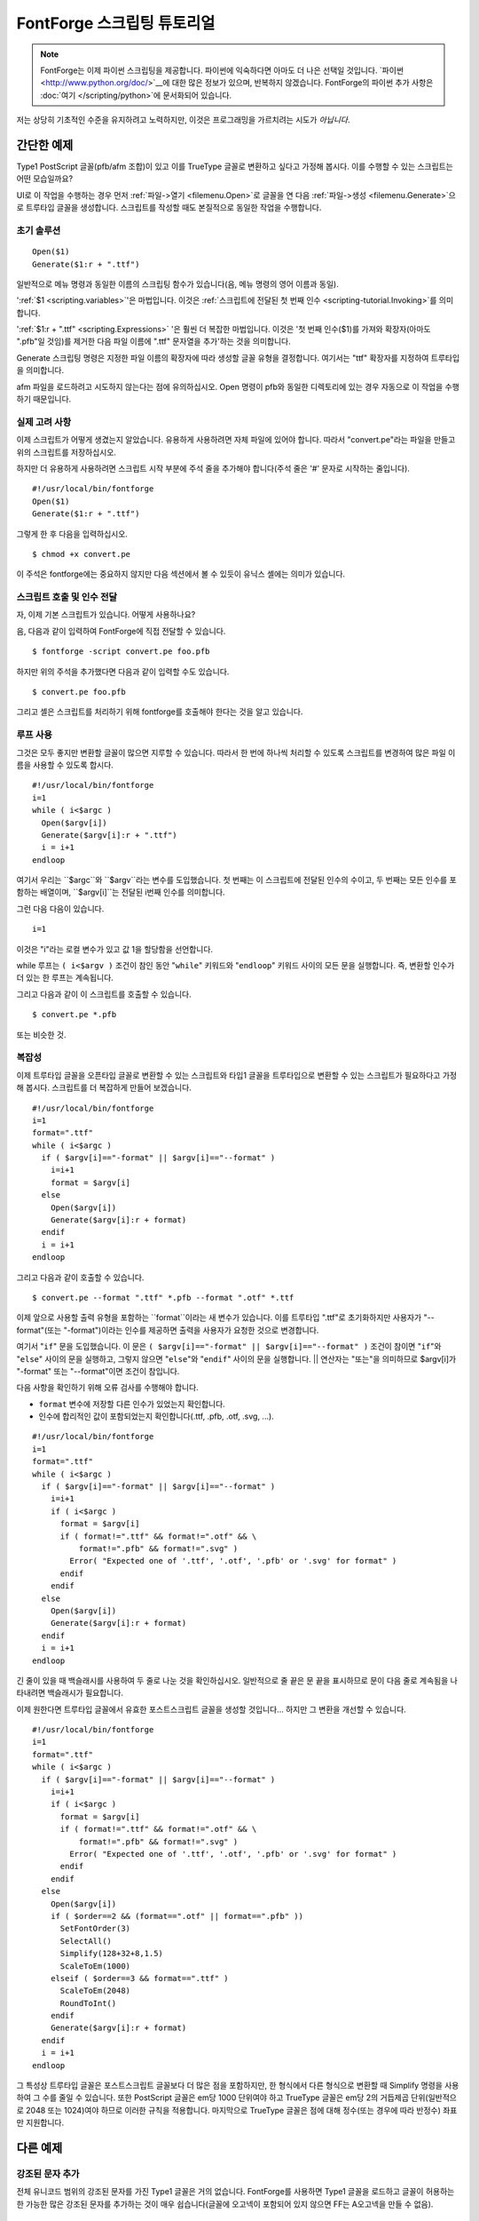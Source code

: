 FontForge 스크립팅 튜토리얼
============================

.. note::

  FontForge는 이제 파이썬 스크립팅을 제공합니다. 파이썬에 익숙하다면 아마도 더 나은 선택일 것입니다. `파이썬 <http://www.python.org/doc/>`__에 대한 많은 정보가 있으며, 반복하지 않겠습니다. FontForge의 파이썬 추가 사항은 :doc:`여기 </scripting/python>`에 문서화되어 있습니다.

저는 상당히 기초적인 수준을 유지하려고 노력하지만, 이것은 프로그래밍을 가르치려는 시도가 *아닙니다*.


간단한 예제
----------------

Type1 PostScript 글꼴(pfb/afm 조합)이 있고 이를 TrueType 글꼴로 변환하고 싶다고 가정해 봅시다. 이를 수행할 수 있는 스크립트는 어떤 모습일까요?

UI로 이 작업을 수행하는 경우 먼저 :ref:`파일->열기 <filemenu.Open>`로 글꼴을 연 다음 :ref:`파일->생성 <filemenu.Generate>`으로 트루타입 글꼴을 생성합니다. 스크립트를 작성할 때도 본질적으로 동일한 작업을 수행합니다.


초기 솔루션
^^^^^^^^^^^^^^^^

::

   Open($1)
   Generate($1:r + ".ttf")

일반적으로 메뉴 명령과 동일한 이름의 스크립팅 함수가 있습니다(음, 메뉴 명령의 영어 이름과 동일).

':ref:`$1 <scripting.variables>`'은 마법입니다. 이것은 :ref:`스크립트에 전달된 첫 번째 인수 <scripting-tutorial.Invoking>`를 의미합니다.

':ref:`$1:r + ".ttf" <scripting.Expressions>` '은 훨씬 더 복잡한 마법입니다. 이것은 '첫 번째 인수($1)를 가져와 확장자(아마도 ".pfb"일 것임)를 제거한 다음 파일 이름에 ".ttf" 문자열을 추가'하는 것을 의미합니다.

Generate 스크립팅 명령은 지정한 파일 이름의 확장자에 따라 생성할 글꼴 유형을 결정합니다. 여기서는 "ttf" 확장자를 지정하여 트루타입을 의미합니다.

afm 파일을 로드하려고 시도하지 않는다는 점에 유의하십시오. Open 명령이 pfb와 동일한 디렉토리에 있는 경우 자동으로 이 작업을 수행하기 때문입니다.


실제 고려 사항
^^^^^^^^^^^^^^^^^^^^^^^^^

이제 스크립트가 어떻게 생겼는지 알았습니다. 유용하게 사용하려면 자체 파일에 있어야 합니다. 따라서 "convert.pe"라는 파일을 만들고 위의 스크립트를 저장하십시오.

하지만 더 유용하게 사용하려면 스크립트 시작 부분에 주석 줄을 추가해야 합니다(주석 줄은 '#' 문자로 시작하는 줄입니다).

::

   #!/usr/local/bin/fontforge
   Open($1)
   Generate($1:r + ".ttf")

그렇게 한 후 다음을 입력하십시오.

::

   $ chmod +x convert.pe

이 주석은 fontforge에는 중요하지 않지만 다음 섹션에서 볼 수 있듯이 유닉스 셸에는 의미가 있습니다.


.. _scripting-tutorial.Invoking:

스크립트 호출 및 인수 전달
^^^^^^^^^^^^^^^^^^^^^^^^^^^^^^^^^^^^^^^^^^

자, 이제 기본 스크립트가 있습니다. 어떻게 사용하나요?

음, 다음과 같이 입력하여 FontForge에 직접 전달할 수 있습니다.

::

   $ fontforge -script convert.pe foo.pfb

하지만 위의 주석을 추가했다면 다음과 같이 입력할 수도 있습니다.

::

   $ convert.pe foo.pfb

그리고 셸은 스크립트를 처리하기 위해 fontforge를 호출해야 한다는 것을 알고 있습니다.


루프 사용
^^^^^^^^^^^

그것은 모두 좋지만 변환할 글꼴이 많으면 지루할 수 있습니다. 따라서 한 번에 하나씩 처리할 수 있도록 스크립트를 변경하여 많은 파일 이름을 사용할 수 있도록 합시다.

::

   #!/usr/local/bin/fontforge
   i=1
   while ( i<$argc )
     Open($argv[i])
     Generate($argv[i]:r + ".ttf")
     i = i+1
   endloop

여기서 우리는 ``$argc``와 ``$argv``라는 변수를 도입했습니다. 첫 번째는 이 스크립트에 전달된 인수의 수이고, 두 번째는 모든 인수를 포함하는 배열이며, ``$argv[i]``는 전달된 i번째 인수를 의미합니다.

그런 다음 다음이 있습니다.

::

   i=1

이것은 "i"라는 로컬 변수가 있고 값 1을 할당함을 선언합니다.

while 루프는 ``( i<$argv )`` 조건이 참인 동안 "``while``" 키워드와 "``endloop``" 키워드 사이의 모든 문을 실행합니다. 즉, 변환할 인수가 더 있는 한 루프는 계속됩니다.

그리고 다음과 같이 이 스크립트를 호출할 수 있습니다.

::

   $ convert.pe *.pfb

또는 비슷한 것.


복잡성
^^^^^^^^^^^^

이제 트루타입 글꼴을 오픈타입 글꼴로 변환할 수 있는 스크립트와 타입1 글꼴을 트루타입으로 변환할 수 있는 스크립트가 필요하다고 가정해 봅시다. 스크립트를 더 복잡하게 만들어 보겠습니다.

::

   #!/usr/local/bin/fontforge
   i=1
   format=".ttf"
   while ( i<$argc )
     if ( $argv[i]=="-format" || $argv[i]=="--format" )
       i=i+1
       format = $argv[i]
     else
       Open($argv[i])
       Generate($argv[i]:r + format)
     endif
     i = i+1
   endloop

그리고 다음과 같이 호출할 수 있습니다.

::

   $ convert.pe --format ".ttf" *.pfb --format ".otf" *.ttf

이제 앞으로 사용할 출력 유형을 포함하는 ``format``이라는 새 변수가 있습니다. 이를 트루타입 ".ttf"로 초기화하지만 사용자가 "--format"(또는 "-format")이라는 인수를 제공하면 출력을 사용자가 요청한 것으로 변경합니다.

여기서 "``if``" 문을 도입했습니다. 이 문은 ``( $argv[i]=="-format" || $argv[i]=="--format" )`` 조건이 참이면 "``if``"와 "``else``" 사이의 문을 실행하고, 그렇지 않으면 "``else``"와 "``endif``" 사이의 문을 실행합니다. || 연산자는 "또는"을 의미하므로 $argv[i]가 "-format" 또는 "--format"이면 조건이 참입니다.

다음 사항을 확인하기 위해 오류 검사를 수행해야 합니다.

* ``format`` 변수에 저장할 다른 인수가 있었는지 확인합니다.
* 인수에 합리적인 값이 포함되었는지 확인합니다(.ttf, .pfb, .otf, .svg, ...).

::

   #!/usr/local/bin/fontforge
   i=1
   format=".ttf"
   while ( i<$argc )
     if ( $argv[i]=="-format" || $argv[i]=="--format" )
       i=i+1
       if ( i<$argc )
         format = $argv[i]
         if ( format!=".ttf" && format!=".otf" && \
             format!=".pfb" && format!=".svg" )
           Error( "Expected one of '.ttf', '.otf', '.pfb' or '.svg' for format" )
         endif
       endif
     else
       Open($argv[i])
       Generate($argv[i]:r + format)
     endif
     i = i+1
   endloop

긴 줄이 있을 때 백슬래시를 사용하여 두 줄로 나눈 것을 확인하십시오. 일반적으로 줄 끝은 문 끝을 표시하므로 문이 다음 줄로 계속됨을 나타내려면 백슬래시가 필요합니다.

이제 원한다면 트루타입 글꼴에서 유효한 포스트스크립트 글꼴을 생성할 것입니다... 하지만 그 변환을 개선할 수 있습니다.

::

   #!/usr/local/bin/fontforge
   i=1
   format=".ttf"
   while ( i<$argc )
     if ( $argv[i]=="-format" || $argv[i]=="--format" )
       i=i+1
       if ( i<$argc )
         format = $argv[i]
         if ( format!=".ttf" && format!=".otf" && \
             format!=".pfb" && format!=".svg" )
           Error( "Expected one of '.ttf', '.otf', '.pfb' or '.svg' for format" )
         endif
       endif
     else
       Open($argv[i])
       if ( $order==2 && (format==".otf" || format==".pfb" ))
         SetFontOrder(3)
         SelectAll()
         Simplify(128+32+8,1.5)
         ScaleToEm(1000)
       elseif ( $order==3 && format==".ttf" )
         ScaleToEm(2048)
         RoundToInt()
       endif
       Generate($argv[i]:r + format)
     endif
     i = i+1
   endloop

그 특성상 트루타입 글꼴은 포스트스크립트 글꼴보다 더 많은 점을 포함하지만, 한 형식에서 다른 형식으로 변환할 때 Simplify 명령을 사용하여 그 수를 줄일 수 있습니다. 또한 PostScript 글꼴은 em당 1000 단위여야 하고 TrueType 글꼴은 em당 2의 거듭제곱 단위(일반적으로 2048 또는 1024)여야 하므로 이러한 규칙을 적용합니다. 마지막으로 TrueType 글꼴은 점에 대해 정수(또는 경우에 따라 반정수) 좌표만 지원합니다.


다른 예제
--------------


강조된 문자 추가
^^^^^^^^^^^^^^^^^^^^^^^^^^

전체 유니코드 범위의 강조된 문자를 가진 Type1 글꼴은 거의 없습니다. FontForge를 사용하면 Type1 글꼴을 로드하고 글꼴이 허용하는 한 가능한 많은 강조된 문자를 추가하는 것이 매우 쉽습니다(글꼴에 오고넥이 포함되어 있지 않으면 FF는 A오고넥을 만들 수 없음).

::

   #!/usr/local/bin/fontforge
   Open($1)
   Reencode("unicode")
   SelectWorthOutputting()
   SelectInvert()
   BuildAccented()
   Generate($1:r + ".otf")


type1 및 type1 전문가 글꼴 병합 및 적절한 GSUB 테이블 생성.
^^^^^^^^^^^^^^^^^^^^^^^^^^^^^^^^^^^^^^^^^^^^^^^^^^^^^^^^^^^^^^^^^^^^^^^^^^^

Adobe는 일반 글꼴과 소문자, 소문자 숫자 등을 포함하는 "전문가" 글꼴이 포함된 글꼴 팩을 배송했습니다. 이제는 글리프를 연결하는 적절한 GSUB 항목이 있는 하나의 otf 글꼴에 모두 채워져야 합니다.

::

   #!/usr/local/bin/fontforge
   Open($1)
   MergeFonts($2)
   RenameGlyphs("AGL with PUA")
   SelectAll()
   DefaultATT("*")


더 많은 예제
^^^^^^^^^^^^^

:ref:`스크립팅 페이지 <scripting.Example>`를 참조하십시오.
